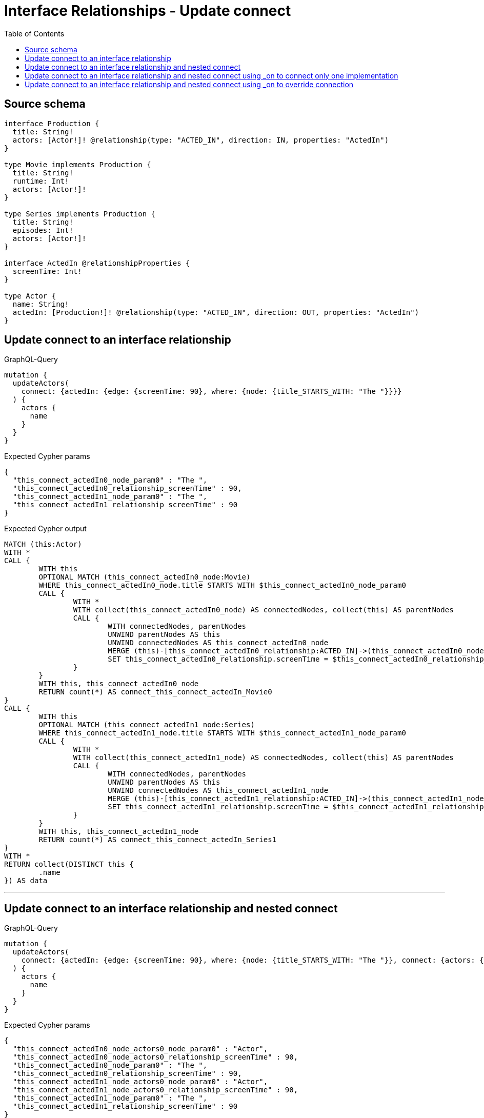 :toc:

= Interface Relationships - Update connect

== Source schema

[source,graphql,schema=true]
----
interface Production {
  title: String!
  actors: [Actor!]! @relationship(type: "ACTED_IN", direction: IN, properties: "ActedIn")
}

type Movie implements Production {
  title: String!
  runtime: Int!
  actors: [Actor!]!
}

type Series implements Production {
  title: String!
  episodes: Int!
  actors: [Actor!]!
}

interface ActedIn @relationshipProperties {
  screenTime: Int!
}

type Actor {
  name: String!
  actedIn: [Production!]! @relationship(type: "ACTED_IN", direction: OUT, properties: "ActedIn")
}
----
== Update connect to an interface relationship

.GraphQL-Query
[source,graphql]
----
mutation {
  updateActors(
    connect: {actedIn: {edge: {screenTime: 90}, where: {node: {title_STARTS_WITH: "The "}}}}
  ) {
    actors {
      name
    }
  }
}
----

.Expected Cypher params
[source,json]
----
{
  "this_connect_actedIn0_node_param0" : "The ",
  "this_connect_actedIn0_relationship_screenTime" : 90,
  "this_connect_actedIn1_node_param0" : "The ",
  "this_connect_actedIn1_relationship_screenTime" : 90
}
----

.Expected Cypher output
[source,cypher]
----
MATCH (this:Actor)
WITH *
CALL {
	WITH this
	OPTIONAL MATCH (this_connect_actedIn0_node:Movie)
	WHERE this_connect_actedIn0_node.title STARTS WITH $this_connect_actedIn0_node_param0
	CALL {
		WITH *
		WITH collect(this_connect_actedIn0_node) AS connectedNodes, collect(this) AS parentNodes
		CALL {
			WITH connectedNodes, parentNodes
			UNWIND parentNodes AS this
			UNWIND connectedNodes AS this_connect_actedIn0_node
			MERGE (this)-[this_connect_actedIn0_relationship:ACTED_IN]->(this_connect_actedIn0_node)
			SET this_connect_actedIn0_relationship.screenTime = $this_connect_actedIn0_relationship_screenTime
		}
	}
	WITH this, this_connect_actedIn0_node
	RETURN count(*) AS connect_this_connect_actedIn_Movie0
}
CALL {
	WITH this
	OPTIONAL MATCH (this_connect_actedIn1_node:Series)
	WHERE this_connect_actedIn1_node.title STARTS WITH $this_connect_actedIn1_node_param0
	CALL {
		WITH *
		WITH collect(this_connect_actedIn1_node) AS connectedNodes, collect(this) AS parentNodes
		CALL {
			WITH connectedNodes, parentNodes
			UNWIND parentNodes AS this
			UNWIND connectedNodes AS this_connect_actedIn1_node
			MERGE (this)-[this_connect_actedIn1_relationship:ACTED_IN]->(this_connect_actedIn1_node)
			SET this_connect_actedIn1_relationship.screenTime = $this_connect_actedIn1_relationship_screenTime
		}
	}
	WITH this, this_connect_actedIn1_node
	RETURN count(*) AS connect_this_connect_actedIn_Series1
}
WITH *
RETURN collect(DISTINCT this {
	.name
}) AS data
----

'''

== Update connect to an interface relationship and nested connect

.GraphQL-Query
[source,graphql]
----
mutation {
  updateActors(
    connect: {actedIn: {edge: {screenTime: 90}, where: {node: {title_STARTS_WITH: "The "}}, connect: {actors: {edge: {screenTime: 90}, where: {node: {name: "Actor"}}}}}}
  ) {
    actors {
      name
    }
  }
}
----

.Expected Cypher params
[source,json]
----
{
  "this_connect_actedIn0_node_actors0_node_param0" : "Actor",
  "this_connect_actedIn0_node_actors0_relationship_screenTime" : 90,
  "this_connect_actedIn0_node_param0" : "The ",
  "this_connect_actedIn0_relationship_screenTime" : 90,
  "this_connect_actedIn1_node_actors0_node_param0" : "Actor",
  "this_connect_actedIn1_node_actors0_relationship_screenTime" : 90,
  "this_connect_actedIn1_node_param0" : "The ",
  "this_connect_actedIn1_relationship_screenTime" : 90
}
----

.Expected Cypher output
[source,cypher]
----
MATCH (this:Actor)
WITH *
CALL {
	WITH this
	OPTIONAL MATCH (this_connect_actedIn0_node:Movie)
	WHERE this_connect_actedIn0_node.title STARTS WITH $this_connect_actedIn0_node_param0
	CALL {
		WITH *
		WITH collect(this_connect_actedIn0_node) AS connectedNodes, collect(this) AS parentNodes
		CALL {
			WITH connectedNodes, parentNodes
			UNWIND parentNodes AS this
			UNWIND connectedNodes AS this_connect_actedIn0_node
			MERGE (this)-[this_connect_actedIn0_relationship:ACTED_IN]->(this_connect_actedIn0_node)
			SET this_connect_actedIn0_relationship.screenTime = $this_connect_actedIn0_relationship_screenTime
		}
	}
	WITH this, this_connect_actedIn0_node
	CALL {
		WITH this, this_connect_actedIn0_node
		OPTIONAL MATCH (this_connect_actedIn0_node_actors0_node:Actor)
		WHERE this_connect_actedIn0_node_actors0_node.name = $this_connect_actedIn0_node_actors0_node_param0
		CALL {
			WITH *
			WITH this, collect(this_connect_actedIn0_node_actors0_node) AS connectedNodes, collect(this_connect_actedIn0_node) AS parentNodes
			CALL {
				WITH connectedNodes, parentNodes
				UNWIND parentNodes AS this_connect_actedIn0_node
				UNWIND connectedNodes AS this_connect_actedIn0_node_actors0_node
				MERGE (this_connect_actedIn0_node)<-[this_connect_actedIn0_node_actors0_relationship:ACTED_IN]-(this_connect_actedIn0_node_actors0_node)
				SET this_connect_actedIn0_node_actors0_relationship.screenTime = $this_connect_actedIn0_node_actors0_relationship_screenTime
			}
		}
		WITH this, this_connect_actedIn0_node, this_connect_actedIn0_node_actors0_node
		RETURN count(*) AS connect_this_connect_actedIn0_node_actors_Actor0
	}
	RETURN count(*) AS connect_this_connect_actedIn_Movie0
}
CALL {
	WITH this
	OPTIONAL MATCH (this_connect_actedIn1_node:Series)
	WHERE this_connect_actedIn1_node.title STARTS WITH $this_connect_actedIn1_node_param0
	CALL {
		WITH *
		WITH collect(this_connect_actedIn1_node) AS connectedNodes, collect(this) AS parentNodes
		CALL {
			WITH connectedNodes, parentNodes
			UNWIND parentNodes AS this
			UNWIND connectedNodes AS this_connect_actedIn1_node
			MERGE (this)-[this_connect_actedIn1_relationship:ACTED_IN]->(this_connect_actedIn1_node)
			SET this_connect_actedIn1_relationship.screenTime = $this_connect_actedIn1_relationship_screenTime
		}
	}
	WITH this, this_connect_actedIn1_node
	CALL {
		WITH this, this_connect_actedIn1_node
		OPTIONAL MATCH (this_connect_actedIn1_node_actors0_node:Actor)
		WHERE this_connect_actedIn1_node_actors0_node.name = $this_connect_actedIn1_node_actors0_node_param0
		CALL {
			WITH *
			WITH this, collect(this_connect_actedIn1_node_actors0_node) AS connectedNodes, collect(this_connect_actedIn1_node) AS parentNodes
			CALL {
				WITH connectedNodes, parentNodes
				UNWIND parentNodes AS this_connect_actedIn1_node
				UNWIND connectedNodes AS this_connect_actedIn1_node_actors0_node
				MERGE (this_connect_actedIn1_node)<-[this_connect_actedIn1_node_actors0_relationship:ACTED_IN]-(this_connect_actedIn1_node_actors0_node)
				SET this_connect_actedIn1_node_actors0_relationship.screenTime = $this_connect_actedIn1_node_actors0_relationship_screenTime
			}
		}
		WITH this, this_connect_actedIn1_node, this_connect_actedIn1_node_actors0_node
		RETURN count(*) AS connect_this_connect_actedIn1_node_actors_Actor0
	}
	RETURN count(*) AS connect_this_connect_actedIn_Series1
}
WITH *
RETURN collect(DISTINCT this {
	.name
}) AS data
----

'''

== Update connect to an interface relationship and nested connect using _on to connect only one implementation

.GraphQL-Query
[source,graphql]
----
mutation {
  updateActors(
    connect: {actedIn: {edge: {screenTime: 90}, where: {node: {title_STARTS_WITH: "The "}}, connect: {_on: {Movie: {actors: {edge: {screenTime: 90}, where: {node: {name: "Actor"}}}}}}}}
  ) {
    actors {
      name
    }
  }
}
----

.Expected Cypher params
[source,json]
----
{
  "this_connect_actedIn0_node_on_Movie0_actors0_node_param0" : "Actor",
  "this_connect_actedIn0_node_on_Movie0_actors0_relationship_screenTime" : 90,
  "this_connect_actedIn0_node_param0" : "The ",
  "this_connect_actedIn0_relationship_screenTime" : 90,
  "this_connect_actedIn1_node_param0" : "The ",
  "this_connect_actedIn1_relationship_screenTime" : 90
}
----

.Expected Cypher output
[source,cypher]
----
MATCH (this:Actor)
WITH *
CALL {
	WITH this
	OPTIONAL MATCH (this_connect_actedIn0_node:Movie)
	WHERE this_connect_actedIn0_node.title STARTS WITH $this_connect_actedIn0_node_param0
	CALL {
		WITH *
		WITH collect(this_connect_actedIn0_node) AS connectedNodes, collect(this) AS parentNodes
		CALL {
			WITH connectedNodes, parentNodes
			UNWIND parentNodes AS this
			UNWIND connectedNodes AS this_connect_actedIn0_node
			MERGE (this)-[this_connect_actedIn0_relationship:ACTED_IN]->(this_connect_actedIn0_node)
			SET this_connect_actedIn0_relationship.screenTime = $this_connect_actedIn0_relationship_screenTime
		}
	}
	WITH this, this_connect_actedIn0_node
	CALL {
		WITH this, this_connect_actedIn0_node
		OPTIONAL MATCH (this_connect_actedIn0_node_on_Movie0_actors0_node:Actor)
		WHERE this_connect_actedIn0_node_on_Movie0_actors0_node.name = $this_connect_actedIn0_node_on_Movie0_actors0_node_param0
		CALL {
			WITH *
			WITH this, collect(this_connect_actedIn0_node_on_Movie0_actors0_node) AS connectedNodes, collect(this_connect_actedIn0_node) AS parentNodes
			CALL {
				WITH connectedNodes, parentNodes
				UNWIND parentNodes AS this_connect_actedIn0_node
				UNWIND connectedNodes AS this_connect_actedIn0_node_on_Movie0_actors0_node
				MERGE (this_connect_actedIn0_node)<-[this_connect_actedIn0_node_on_Movie0_actors0_relationship:ACTED_IN]-(this_connect_actedIn0_node_on_Movie0_actors0_node)
				SET this_connect_actedIn0_node_on_Movie0_actors0_relationship.screenTime = $this_connect_actedIn0_node_on_Movie0_actors0_relationship_screenTime
			}
		}
		WITH this, this_connect_actedIn0_node, this_connect_actedIn0_node_on_Movie0_actors0_node
		RETURN count(*) AS connect_this_connect_actedIn0_node_on_Movie0_actors_Actor0
	}
	RETURN count(*) AS connect_this_connect_actedIn_Movie0
}
CALL {
	WITH this
	OPTIONAL MATCH (this_connect_actedIn1_node:Series)
	WHERE this_connect_actedIn1_node.title STARTS WITH $this_connect_actedIn1_node_param0
	CALL {
		WITH *
		WITH collect(this_connect_actedIn1_node) AS connectedNodes, collect(this) AS parentNodes
		CALL {
			WITH connectedNodes, parentNodes
			UNWIND parentNodes AS this
			UNWIND connectedNodes AS this_connect_actedIn1_node
			MERGE (this)-[this_connect_actedIn1_relationship:ACTED_IN]->(this_connect_actedIn1_node)
			SET this_connect_actedIn1_relationship.screenTime = $this_connect_actedIn1_relationship_screenTime
		}
	}
	WITH this, this_connect_actedIn1_node
	RETURN count(*) AS connect_this_connect_actedIn_Series1
}
WITH *
RETURN collect(DISTINCT this {
	.name
}) AS data
----

'''

== Update connect to an interface relationship and nested connect using _on to override connection

.GraphQL-Query
[source,graphql]
----
mutation {
  updateActors(
    connect: {actedIn: {edge: {screenTime: 90}, where: {node: {title_STARTS_WITH: "The "}}, connect: {actors: {edge: {screenTime: 90}, where: {node: {name: "Actor"}}}, _on: {Movie: {actors: {edge: {screenTime: 90}, where: {node: {name: "Different Actor"}}}}}}}}
  ) {
    actors {
      name
    }
  }
}
----

.Expected Cypher params
[source,json]
----
{
  "this_connect_actedIn0_node_on_Movie0_actors0_node_param0" : "Different Actor",
  "this_connect_actedIn0_node_on_Movie0_actors0_relationship_screenTime" : 90,
  "this_connect_actedIn0_node_param0" : "The ",
  "this_connect_actedIn0_relationship_screenTime" : 90,
  "this_connect_actedIn1_node_actors0_node_param0" : "Actor",
  "this_connect_actedIn1_node_actors0_relationship_screenTime" : 90,
  "this_connect_actedIn1_node_param0" : "The ",
  "this_connect_actedIn1_relationship_screenTime" : 90
}
----

.Expected Cypher output
[source,cypher]
----
MATCH (this:Actor)
WITH *
CALL {
	WITH this
	OPTIONAL MATCH (this_connect_actedIn0_node:Movie)
	WHERE this_connect_actedIn0_node.title STARTS WITH $this_connect_actedIn0_node_param0
	CALL {
		WITH *
		WITH collect(this_connect_actedIn0_node) AS connectedNodes, collect(this) AS parentNodes
		CALL {
			WITH connectedNodes, parentNodes
			UNWIND parentNodes AS this
			UNWIND connectedNodes AS this_connect_actedIn0_node
			MERGE (this)-[this_connect_actedIn0_relationship:ACTED_IN]->(this_connect_actedIn0_node)
			SET this_connect_actedIn0_relationship.screenTime = $this_connect_actedIn0_relationship_screenTime
		}
	}
	WITH this, this_connect_actedIn0_node
	CALL {
		WITH this, this_connect_actedIn0_node
		OPTIONAL MATCH (this_connect_actedIn0_node_on_Movie0_actors0_node:Actor)
		WHERE this_connect_actedIn0_node_on_Movie0_actors0_node.name = $this_connect_actedIn0_node_on_Movie0_actors0_node_param0
		CALL {
			WITH *
			WITH this, collect(this_connect_actedIn0_node_on_Movie0_actors0_node) AS connectedNodes, collect(this_connect_actedIn0_node) AS parentNodes
			CALL {
				WITH connectedNodes, parentNodes
				UNWIND parentNodes AS this_connect_actedIn0_node
				UNWIND connectedNodes AS this_connect_actedIn0_node_on_Movie0_actors0_node
				MERGE (this_connect_actedIn0_node)<-[this_connect_actedIn0_node_on_Movie0_actors0_relationship:ACTED_IN]-(this_connect_actedIn0_node_on_Movie0_actors0_node)
				SET this_connect_actedIn0_node_on_Movie0_actors0_relationship.screenTime = $this_connect_actedIn0_node_on_Movie0_actors0_relationship_screenTime
			}
		}
		WITH this, this_connect_actedIn0_node, this_connect_actedIn0_node_on_Movie0_actors0_node
		RETURN count(*) AS connect_this_connect_actedIn0_node_on_Movie0_actors_Actor0
	}
	RETURN count(*) AS connect_this_connect_actedIn_Movie0
}
CALL {
	WITH this
	OPTIONAL MATCH (this_connect_actedIn1_node:Series)
	WHERE this_connect_actedIn1_node.title STARTS WITH $this_connect_actedIn1_node_param0
	CALL {
		WITH *
		WITH collect(this_connect_actedIn1_node) AS connectedNodes, collect(this) AS parentNodes
		CALL {
			WITH connectedNodes, parentNodes
			UNWIND parentNodes AS this
			UNWIND connectedNodes AS this_connect_actedIn1_node
			MERGE (this)-[this_connect_actedIn1_relationship:ACTED_IN]->(this_connect_actedIn1_node)
			SET this_connect_actedIn1_relationship.screenTime = $this_connect_actedIn1_relationship_screenTime
		}
	}
	WITH this, this_connect_actedIn1_node
	CALL {
		WITH this, this_connect_actedIn1_node
		OPTIONAL MATCH (this_connect_actedIn1_node_actors0_node:Actor)
		WHERE this_connect_actedIn1_node_actors0_node.name = $this_connect_actedIn1_node_actors0_node_param0
		CALL {
			WITH *
			WITH this, collect(this_connect_actedIn1_node_actors0_node) AS connectedNodes, collect(this_connect_actedIn1_node) AS parentNodes
			CALL {
				WITH connectedNodes, parentNodes
				UNWIND parentNodes AS this_connect_actedIn1_node
				UNWIND connectedNodes AS this_connect_actedIn1_node_actors0_node
				MERGE (this_connect_actedIn1_node)<-[this_connect_actedIn1_node_actors0_relationship:ACTED_IN]-(this_connect_actedIn1_node_actors0_node)
				SET this_connect_actedIn1_node_actors0_relationship.screenTime = $this_connect_actedIn1_node_actors0_relationship_screenTime
			}
		}
		WITH this, this_connect_actedIn1_node, this_connect_actedIn1_node_actors0_node
		RETURN count(*) AS connect_this_connect_actedIn1_node_actors_Actor0
	}
	RETURN count(*) AS connect_this_connect_actedIn_Series1
}
WITH *
RETURN collect(DISTINCT this {
	.name
}) AS data
----

'''

